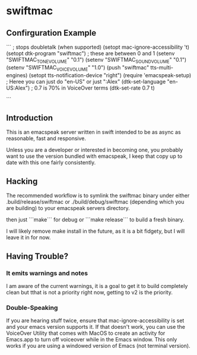 * swiftmac

** Confirguration Example
```
  ; stops doubletalk (when supported)
  (setopt mac-ignore-accessibility 't)
  (setopt dtk-program "swiftmac")
  ; these are between 0 and 1
  (setenv "SWIFTMAC_TONE_VOLUME" "0.1")
  (setenv "SWIFTMAC_SOUND_VOLUME" "0.1")
  (setenv "SWIFTMAC_VOICE_VOLUME" "1.0")
  (push "swiftmac" tts-multi-engines)
  (setopt tts-notification-device "right")
  (require 'emacspeak-setup)
  ; Heree you can just do "en-US" or just ":Alex"
  (dtk-set-language "en-US:Alex")
  ; 0.7 is 70% in VoiceOver terms
  (dtk-set-rate 0.7 t)

```

** Introduction 

This is an emacspeak server written in swift intended to be as async as 
reasonable, fast and responsive.

Unless you are a developer or interested in becoming one, you probably 
want to use the version bundled with emacspeak, I keep that copy up to 
date with this one fairly consistently. 

** Hacking

The recommended workflow is to symlink the swiftmac binary under either
.build/release/swiftmac or ./build/debug/swiftmac (depending which you are building) to your emacspeak servers directory. 

then just ```make``` for debug or ```make release``` to build a fresh binary.

I will likely remove make install in the future, as it is a bit fidgety, but I 
will leave it in for now. 

** Having Trouble?

*** It emits warnings and notes

I am aware of the current warnings, it is a goal to get it to build completely 
clean but tthat is not a priority right now, getting to v2 is the priority.

*** Double-Speaking

If you are hearing stuff twice, ensure that mac-ignore-accessibility is set 
and your emacs version supports it. If that doesn't work, you can use the 
VoiceOver Utility that comes with MacOS to create an activity for Emacs.app 
to turn off voiceover while in the Emacs window.  This only works if you are
using a windowed version of Emacs (not terminal version). 
* 
* 
